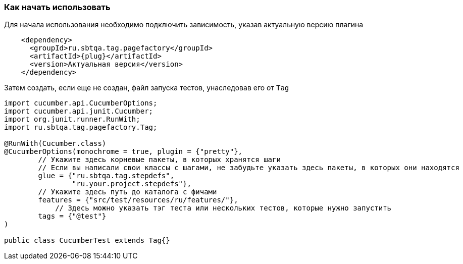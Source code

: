 === Как начать использовать
Для начала использования необходимо подключить зависимость, указав актуальную версию плагина

[source, subs="attributes+"]
----
    <dependency>
      <groupId>ru.sbtqa.tag.pagefactory</groupId>
      <artifactId>{plug}</artifactId>
      <version>Актуальная версия</version>
    </dependency>
----

Затем создать, если еще не создан, файл запуска тестов, унаследовав его от `Tag`

[source,]
----
import cucumber.api.CucumberOptions;
import cucumber.api.junit.Cucumber;
import org.junit.runner.RunWith;
import ru.sbtqa.tag.pagefactory.Tag;

@RunWith(Cucumber.class)
@CucumberOptions(monochrome = true, plugin = {"pretty"},
        // Укажите здесь корневые пакеты, в которых хранятся шаги
        // Если вы написали свои классы с шагами, не забудьте указать здесь пакеты, в которых они находятся
        glue = {"ru.sbtqa.tag.stepdefs",
                "ru.your.project.stepdefs"},
        // Укажите здесь путь до каталога с фичами
        features = {"src/test/resources/ru/features/"},
	    // Здесь можно указать тэг теста или нескольких тестов, которые нужно запустить
        tags = {"@test"}
)

public class CucumberTest extends Tag{}
----

